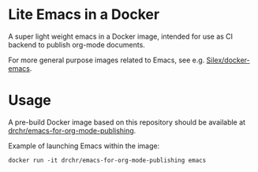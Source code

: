 * Lite Emacs in a Docker

A super light weight emacs in a Docker image, intended for use as CI 
backend to publish org-mode documents.

For more general purpose images related to Emacs, see e.g. 
[[https://github.com/Silex/docker-emacs][Silex/docker-emacs]].

* Usage

A pre-build Docker image based on this repository should be available at 
[[https://hub.docker.com/repository/docker/drchr/emacs-for-org-mode-publishing/][drchr/emacs-for-org-mode-publishing]].

Example of launching Emacs within the image:
#+BEGIN_SRC shell
docker run -it drchr/emacs-for-org-mode-publishing emacs
#+END_SRC
